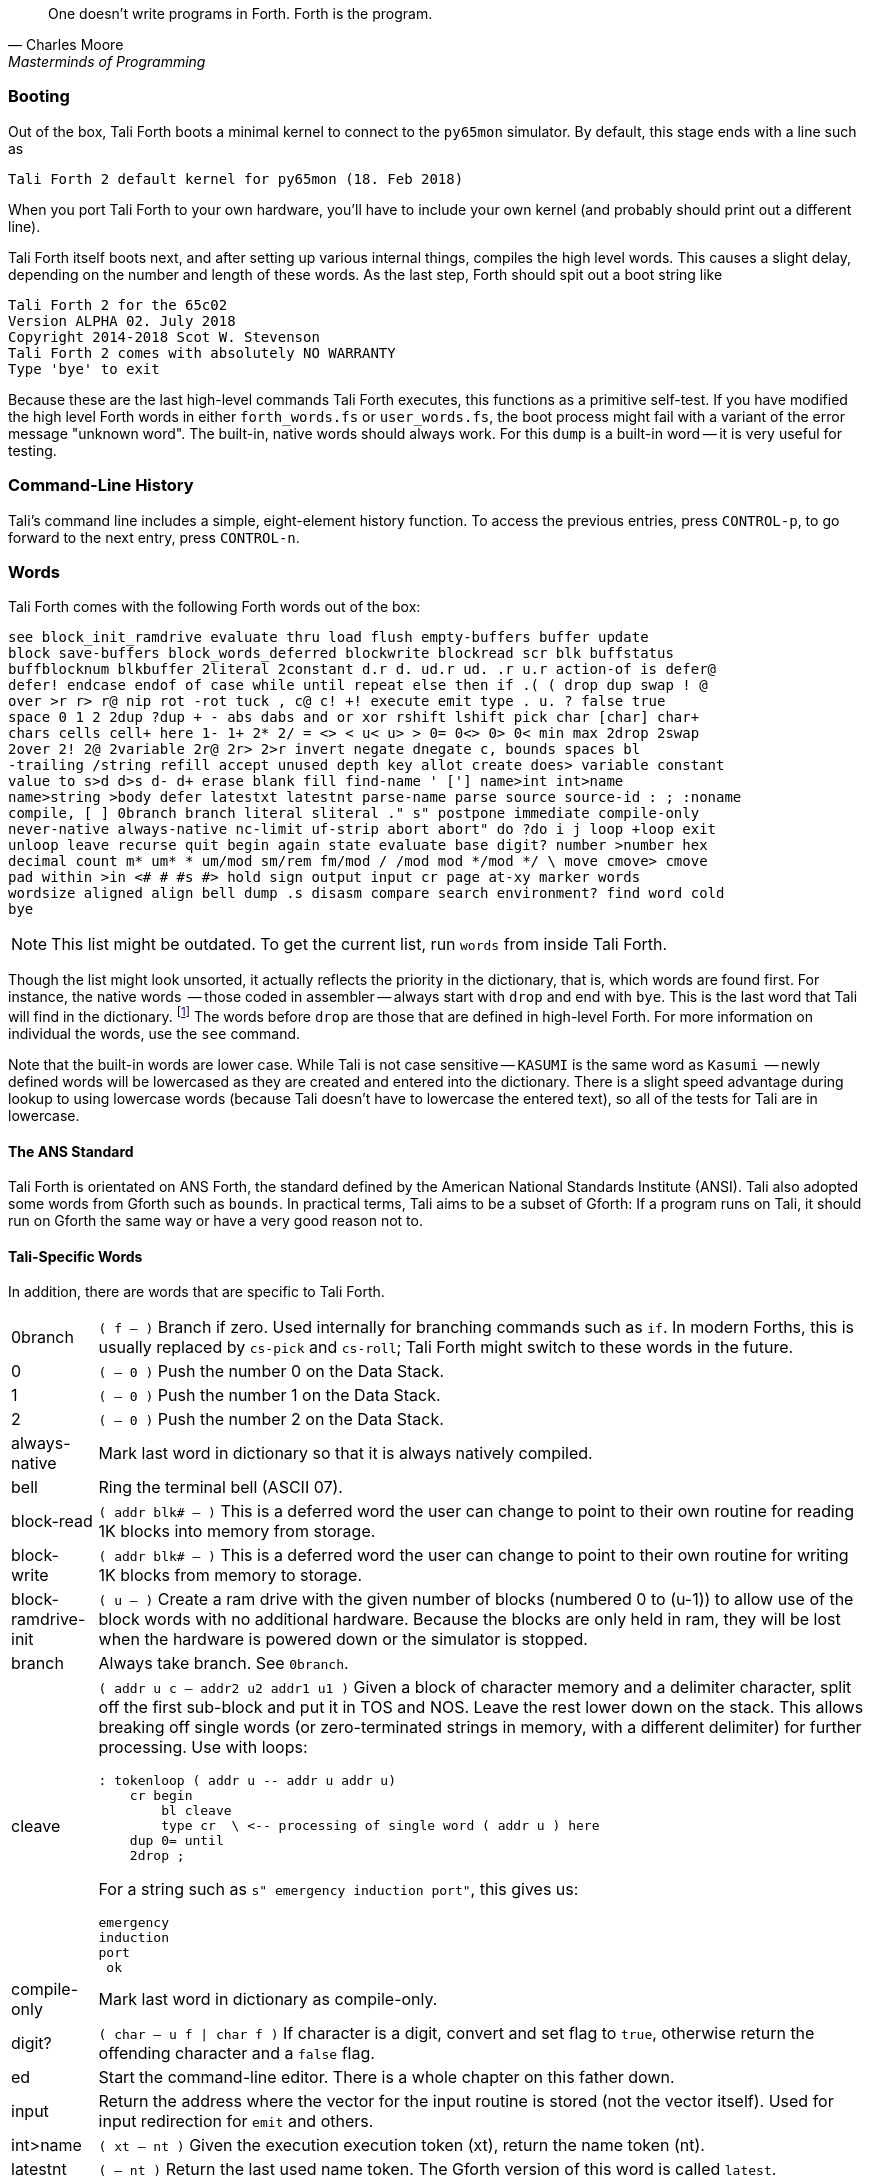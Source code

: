 [quote, Charles Moore, Masterminds of Programming]
One doesn't write programs in Forth. Forth is the program.

=== Booting

Out of the box, Tali Forth boots a minimal kernel(((kernel))) to connect to the
`py65mon` (((py65mon))) simulator. By default, this stage ends with a line such
as

----
Tali Forth 2 default kernel for py65mon (18. Feb 2018)
----

When you port Tali Forth to your own hardware, you'll have to include your own
kernel (and probably should print out a different line).

Tali Forth itself boots next, and after setting up various internal
things, compiles the high level words. This causes a slight delay, depending on
the number and length of these words. As the last step, Forth should spit out a
boot string like

----
Tali Forth 2 for the 65c02
Version ALPHA 02. July 2018 
Copyright 2014-2018 Scot W. Stevenson
Tali Forth 2 comes with absolutely NO WARRANTY
Type 'bye' to exit
----

Because these are the last high-level commands Tali Forth executes, this
functions as a primitive self-test. If you have modified the high level Forth
words in either `forth_words.fs` or `user_words.fs`, the boot process might
fail with a variant of the error message "unknown word". The built-in, native
words should always work. For this `dump` (((dump))) is a built-in word -- it is very
useful for testing.

=== Command-Line History
                                               
Tali's command line includes a simple, eight-element history function. To
access the previous entries, press `CONTROL-p`, to go forward to the next
entry, press `CONTROL-n`.
 
=== Words

Tali Forth comes with the following Forth words out of the 
box:

----
see block_init_ramdrive evaluate thru load flush empty-buffers buffer update 
block save-buffers block_words_deferred blockwrite blockread scr blk buffstatus 
buffblocknum blkbuffer 2literal 2constant d.r d. ud.r ud. .r u.r action-of is defer@ 
defer! endcase endof of case while until repeat else then if .( ( drop dup swap ! @ 
over >r r> r@ nip rot -rot tuck , c@ c! +! execute emit type . u. ? false true 
space 0 1 2 2dup ?dup + - abs dabs and or xor rshift lshift pick char [char] char+ 
chars cells cell+ here 1- 1+ 2* 2/ = <> < u< u> > 0= 0<> 0> 0< min max 2drop 2swap 
2over 2! 2@ 2variable 2r@ 2r> 2>r invert negate dnegate c, bounds spaces bl 
-trailing /string refill accept unused depth key allot create does> variable constant 
value to s>d d>s d- d+ erase blank fill find-name ' ['] name>int int>name 
name>string >body defer latestxt latestnt parse-name parse source source-id : ; :noname 
compile, [ ] 0branch branch literal sliteral ." s" postpone immediate compile-only 
never-native always-native nc-limit uf-strip abort abort" do ?do i j loop +loop exit 
unloop leave recurse quit begin again state evaluate base digit? number >number hex 
decimal count m* um* * um/mod sm/rem fm/mod / /mod mod */mod */ \ move cmove> cmove 
pad within >in <# # #s #> hold sign output input cr page at-xy marker words 
wordsize aligned align bell dump .s disasm compare search environment? find word cold 
bye
----

NOTE: This list might be outdated. To get the current list, run `words` from
inside Tali Forth.

Though the list might look unsorted, it actually reflects the priority in the
dictionary(((dictionary))), that is, which words are found first. For instance,
the native words (((native words))) -- those coded in assembler -- always start
with `drop` and end with `bye`. This is the last word that Tali will find in
the dictionary. footnote:[If you're going to quit anyway, speed can't be that
important] The words before `drop` are those that are defined in high-level
Forth. For more information on individual the words, use the `see` command.

Note that the built-in words are lower case.  While Tali is not case sensitive
-- `KASUMI` is the same word as `Kasumi` (((Kasumi))) -- newly defined words will be
lowercased as they are created and entered into the dictionary.  There is a
slight speed advantage during lookup to using lowercase words (because Tali
doesn't have to lowercase the entered text), so all of the tests for Tali are
in lowercase.

                                               
==== The ANS Standard
                                   
Tali Forth is orientated on ANS Forth, the standard defined by the American
National Standards Institute (ANSI). Tali also adopted some words from Gforth
such as `bounds`. In practical terms, Tali aims to be a subset of Gforth: If a
program runs on Tali, it should run on Gforth the same way or have a very good
reason not to.

==== Tali-Specific Words
                                               
In addition, there are words that are specific to Tali Forth.  

[horizontal]
0branch:: `( f -- )` Branch if zero. Used internally for branching commands such as `if`.
In modern Forths, this is usually replaced by `cs-pick` and `cs-roll`; Tali Forth
might switch to these words in the future.
0:: `( -- 0 )` Push the number 0 on the Data Stack.
1:: `( -- 0 )` Push the number 1 on the Data Stack.
2:: `( -- 0 )` Push the number 2 on the Data Stack.
always-native:: Mark last word in dictionary so that it is always natively compiled.
bell:: Ring the terminal bell (ASCII 07).
block-read:: `( addr blk# -- )` This is a deferred word the user can change to point 
to their own routine for reading 1K blocks into memory from storage.
block-write:: `( addr blk# -- )` This is a deferred word the user can change to point 
to their own routine for writing 1K blocks from memory to storage.
block-ramdrive-init:: `( u -- )` Create a ram drive with the given number of blocks 
(numbered 0 to (u-1)) to
allow use of the block words with no additional hardware.  Because the blocks are
only held in ram, they will be lost when the hardware is powered down or the simulator
is stopped.
branch:: Always take branch. See `0branch`.
cleave:: `( addr u c -- addr2 u2 addr1 u1 )` Given a block of character memory and
a delimiter character, split off the first sub-block and put it in TOS and NOS.
Leave the rest lower down on the stack. This allows breaking off single words (or
zero-terminated strings in memory, with a different delimiter) for further
processing. Use with loops:
+
----
: tokenloop ( addr u -- addr u addr u)
    cr begin
        bl cleave
        type cr  \ <-- processing of single word ( addr u ) here
    dup 0= until
    2drop ; 
----
+
For a string such as `s" emergency induction port"`, this gives us:
+
----
emergency
induction
port
 ok
----
compile-only:: Mark last word in dictionary as compile-only.
digit?:: `( char -- u f | char f )` If character is a digit, convert and set flag to
`true`, otherwise return the offending character and a `false` flag.
ed:: Start the command-line editor. There is a whole chapter on this father
down. 
input:: Return the address where the vector for the input routine is
stored (not the vector itself). Used for input redirection for
`emit` and others.
int>name:: `( xt -- nt )` Given the execution execution token (xt), return the
name token (nt).
latestnt:: `( -- nt )` Return the last used name token. The Gforth version of this
 word is called `latest`.
nc-limit:: `( -- addr )` Return the address where the threshold value for native
compiling native compiling is kept. To check the value of this parameter, use `nc-limit ?`. 
The default value is 20.
never-native:: Mark most recent word so it is never natively compiled.
number:: `( addr u -- u | d )` Convert a string to a number.  Gforth uses
`s>number?` and returns a success flag as well.
output:: `( -- addr )` Return the address where the vector for the output routine is
stored (not the vector itself). Used for output redirection for `emit` and
others.
uf-strip:: `( -- addr)` Return the address where the flag is kept that decides
if the underflow checks are removed during native compiling. To check the value
of this flag, use `uf-strip ?`.
wordsize:: `( nt -- u )` Given the name token (nt) of a Forth word, return its
size in bytes. Used to help tune native compiling.


=== Native Compiling

As the name says, subroutine threaded code encodes the words as a series of
subroutine jumps. Because of the overhead caused by these jumps, this can make
the code slow. Therefore, Tali Forth enables native compiling, where the
machine code from the word itself is included instead of a subroutine jump. This
is also called "inlining".

The parameter `nc-limit` sets the limit of how small words have to be to be
natively compiled. To get the current value (usually 20), check the value of
the system variable:

----
nc-limit ?
----

To set a new limit, save the maximal allowed number of bytes in the machine
code like any other Forth variable:

----
40 nc-limit !
----

To complete turn off native compiling, set this value to zero.


=== Underflow Detection

When a word tries to access more words on the stack than it is holding, an
"underflow" error occurs. Whereas Tali Forth 1 didn't check
for these errors, this version does.

However, this slows the program down. Because of this, the user can turn off
underflow detection for words that are natively compiled into new words. To do
this, set the system variable `uf-strip` to `true`. Note this does not turn off
underflow detection in the built-in words. Also, words with underflow detection
that are not included in new words through native compiling will also retain
their tests.

=== Restarting

Tali Forth has a non-standard word `cold` that resets the system. This doesn't
erase any data in memory, but just moves the pointers back. When in doubt, you
might be better off quitting and restarting completely.

=== Gotchas

Some things to look out for when using Tali Forth.

==== Cell Size

Tali has a 16-bit cell size. 

NOTE: Use `1 cells 8 * .` to get the cell size in bits with any Forth.

This can trip up calculations when compared to the _de facto_ standard Gforth
with 64 bits. Take this example:

----
( Gforth )      decimal 1000 100 um* hex swap u. u.  ( returns 186a0 0  ok )
( Tali Forth)   decimal 1000 100 um* hex swap u. u.  ( returns 86a0 1  ok ) 
----

Tali has to use the upper cell of a double-celled number to correctly report
the result, while Gforth doesn't. If the conversion from double to single is
only via a `drop` instruction, this will produce different results.

There is a similar effect with the Gforth word `bounds`: Because of Tali's 16
bit address space, it wraps the upper address if we go beyond $FFFF:

---- 
( Gforth )      hex FFFF 2 bounds  swap u. u.  ( returns 10001 ffff  ok  )
( Tali )        hex FFFF 2 bounds  swap u. u.  ( returns     1 ffff  ok )
----

==== Delimiters During Parsing

Both `parse-name` and `parse` skip white space - defined as ASCII characters
from 00 to 32 (SPACE) inclusive - when the standard talks about "spaces".
Otherwise, Tali would choke on TABs during compiling, and the `ed` editor
couldn't be used to edit programs because of the Line Feed characters. This is
covered in the standard, see the footnote at
https://forth-standard.org/standard/core/PARSE-NAME by Anton Ertl, referencing 
http://forth-standard.org/standard/usage#subsubsection.3.4.1.1 and
http://forth-standard.org/standard/file#subsection.11.3.5 .

==== Negative `allot`

The ANSI standard does not define what happens if there is an attempt to free
more memory with `allot` by passing a negative value than is available. Tali
will let the user free memory up the beginning of RAM assigned to the Dictionary
(marked with `cp0` in the code), even though this can mean that the Dictionary
itself is compromised. This is Forth, you're the boss.

However, any attempt to free more memory than that will set the beginning of RAM
to `cp0`. Also, the Dictionary Pointer `dp` will point to the _last native word_
of the Dictionary, which is usually `drop`. Because of this, the high level
words defined during boot will _not_ be available. There will be an error
message to document this. Realistically, you'll probably want to restart with
`cold` if any of this happens.


